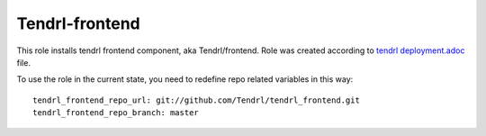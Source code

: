 ============
 Tendrl-frontend
============

This role installs tendrl frontend component, aka Tendrl/frontend. Role was created
according to `tendrl deployment.adoc`_ file.

To use the role in the current state, you need to redefine repo related
variables in this way::

    tendrl_frontend_repo_url: git://github.com/Tendrl/tendrl_frontend.git
    tendrl_frontend_repo_branch: master

.. _`tendrl deployment.adoc`: https://github.com/Tendrl/tendrl_frontend/blob/master/docs/deployment.adoc

